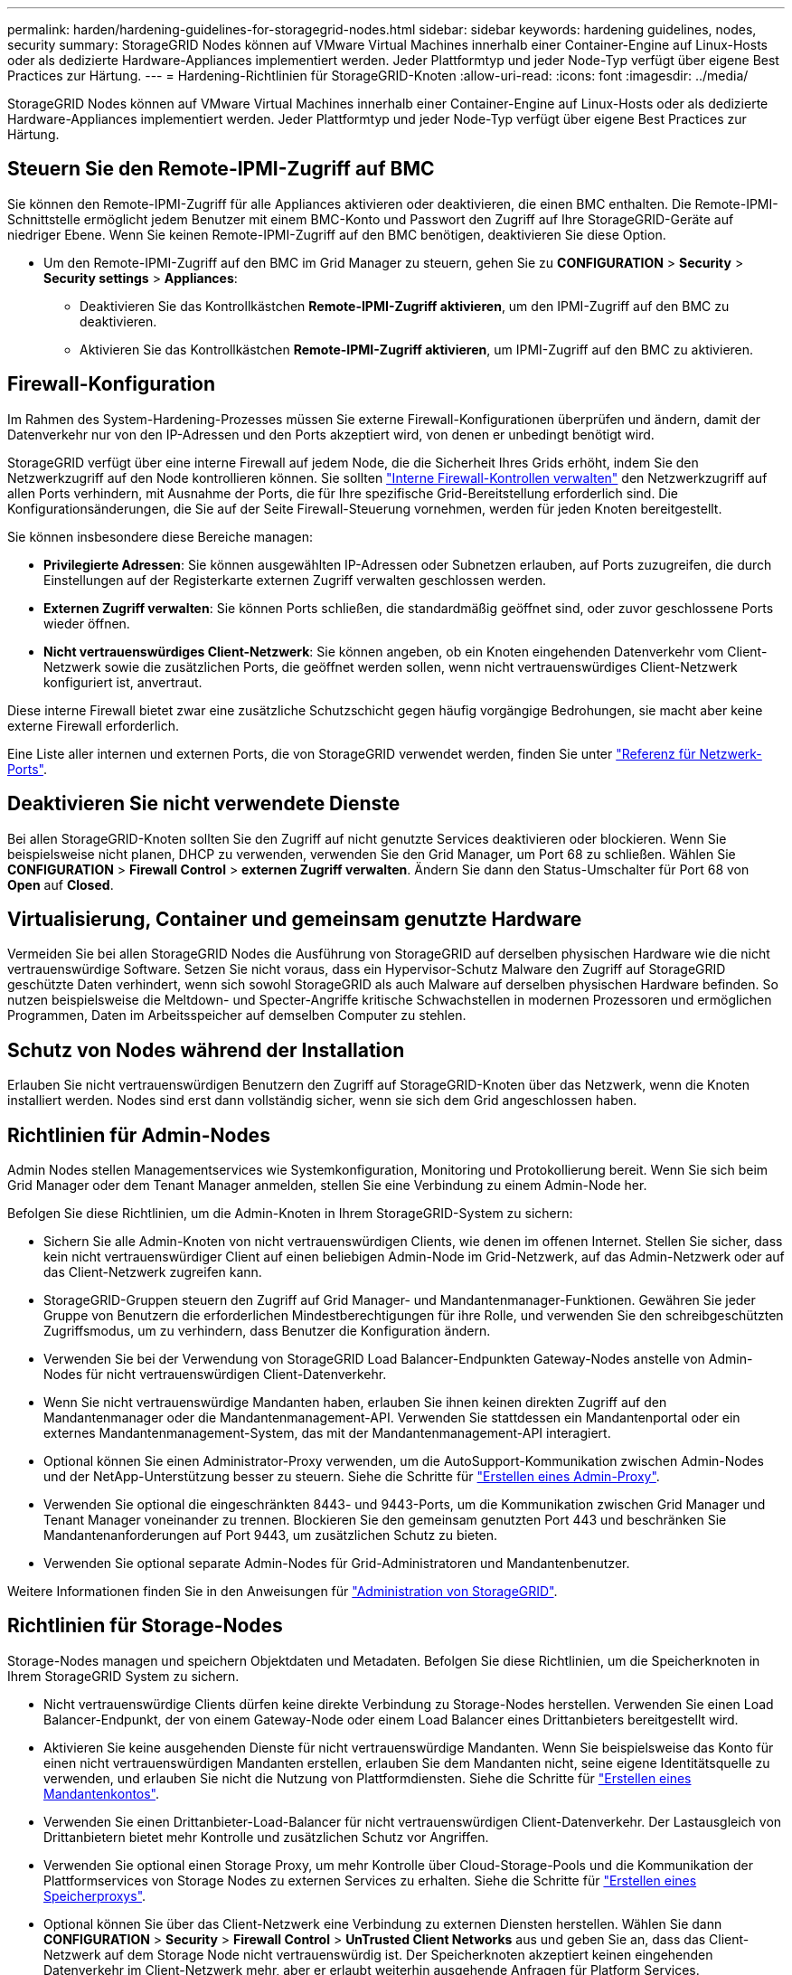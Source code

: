 ---
permalink: harden/hardening-guidelines-for-storagegrid-nodes.html 
sidebar: sidebar 
keywords: hardening guidelines, nodes, security 
summary: StorageGRID Nodes können auf VMware Virtual Machines innerhalb einer Container-Engine auf Linux-Hosts oder als dedizierte Hardware-Appliances implementiert werden. Jeder Plattformtyp und jeder Node-Typ verfügt über eigene Best Practices zur Härtung. 
---
= Hardening-Richtlinien für StorageGRID-Knoten
:allow-uri-read: 
:icons: font
:imagesdir: ../media/


[role="lead"]
StorageGRID Nodes können auf VMware Virtual Machines innerhalb einer Container-Engine auf Linux-Hosts oder als dedizierte Hardware-Appliances implementiert werden. Jeder Plattformtyp und jeder Node-Typ verfügt über eigene Best Practices zur Härtung.



== Steuern Sie den Remote-IPMI-Zugriff auf BMC

Sie können den Remote-IPMI-Zugriff für alle Appliances aktivieren oder deaktivieren, die einen BMC enthalten. Die Remote-IPMI-Schnittstelle ermöglicht jedem Benutzer mit einem BMC-Konto und Passwort den Zugriff auf Ihre StorageGRID-Geräte auf niedriger Ebene. Wenn Sie keinen Remote-IPMI-Zugriff auf den BMC benötigen, deaktivieren Sie diese Option.

* Um den Remote-IPMI-Zugriff auf den BMC im Grid Manager zu steuern, gehen Sie zu *CONFIGURATION* > *Security* > *Security settings* > *Appliances*:
+
** Deaktivieren Sie das Kontrollkästchen *Remote-IPMI-Zugriff aktivieren*, um den IPMI-Zugriff auf den BMC zu deaktivieren.
** Aktivieren Sie das Kontrollkästchen *Remote-IPMI-Zugriff aktivieren*, um IPMI-Zugriff auf den BMC zu aktivieren.






== Firewall-Konfiguration

Im Rahmen des System-Hardening-Prozesses müssen Sie externe Firewall-Konfigurationen überprüfen und ändern, damit der Datenverkehr nur von den IP-Adressen und den Ports akzeptiert wird, von denen er unbedingt benötigt wird.

StorageGRID verfügt über eine interne Firewall auf jedem Node, die die Sicherheit Ihres Grids erhöht, indem Sie den Netzwerkzugriff auf den Node kontrollieren können. Sie sollten link:../admin/manage-firewall-controls.html["Interne Firewall-Kontrollen verwalten"] den Netzwerkzugriff auf allen Ports verhindern, mit Ausnahme der Ports, die für Ihre spezifische Grid-Bereitstellung erforderlich sind. Die Konfigurationsänderungen, die Sie auf der Seite Firewall-Steuerung vornehmen, werden für jeden Knoten bereitgestellt.

Sie können insbesondere diese Bereiche managen:

* *Privilegierte Adressen*: Sie können ausgewählten IP-Adressen oder Subnetzen erlauben, auf Ports zuzugreifen, die durch Einstellungen auf der Registerkarte externen Zugriff verwalten geschlossen werden.
* *Externen Zugriff verwalten*: Sie können Ports schließen, die standardmäßig geöffnet sind, oder zuvor geschlossene Ports wieder öffnen.
* *Nicht vertrauenswürdiges Client-Netzwerk*: Sie können angeben, ob ein Knoten eingehenden Datenverkehr vom Client-Netzwerk sowie die zusätzlichen Ports, die geöffnet werden sollen, wenn nicht vertrauenswürdiges Client-Netzwerk konfiguriert ist, anvertraut.


Diese interne Firewall bietet zwar eine zusätzliche Schutzschicht gegen häufig vorgängige Bedrohungen, sie macht aber keine externe Firewall erforderlich.

Eine Liste aller internen und externen Ports, die von StorageGRID verwendet werden, finden Sie unter link:../network/network-port-reference.html["Referenz für Netzwerk-Ports"].



== Deaktivieren Sie nicht verwendete Dienste

Bei allen StorageGRID-Knoten sollten Sie den Zugriff auf nicht genutzte Services deaktivieren oder blockieren. Wenn Sie beispielsweise nicht planen, DHCP zu verwenden, verwenden Sie den Grid Manager, um Port 68 zu schließen. Wählen Sie *CONFIGURATION* > *Firewall Control* > *externen Zugriff verwalten*. Ändern Sie dann den Status-Umschalter für Port 68 von *Open* auf *Closed*.



== Virtualisierung, Container und gemeinsam genutzte Hardware

Vermeiden Sie bei allen StorageGRID Nodes die Ausführung von StorageGRID auf derselben physischen Hardware wie die nicht vertrauenswürdige Software. Setzen Sie nicht voraus, dass ein Hypervisor-Schutz Malware den Zugriff auf StorageGRID geschützte Daten verhindert, wenn sich sowohl StorageGRID als auch Malware auf derselben physischen Hardware befinden. So nutzen beispielsweise die Meltdown- und Specter-Angriffe kritische Schwachstellen in modernen Prozessoren und ermöglichen Programmen, Daten im Arbeitsspeicher auf demselben Computer zu stehlen.



== Schutz von Nodes während der Installation

Erlauben Sie nicht vertrauenswürdigen Benutzern den Zugriff auf StorageGRID-Knoten über das Netzwerk, wenn die Knoten installiert werden. Nodes sind erst dann vollständig sicher, wenn sie sich dem Grid angeschlossen haben.



== Richtlinien für Admin-Nodes

Admin Nodes stellen Managementservices wie Systemkonfiguration, Monitoring und Protokollierung bereit. Wenn Sie sich beim Grid Manager oder dem Tenant Manager anmelden, stellen Sie eine Verbindung zu einem Admin-Node her.

Befolgen Sie diese Richtlinien, um die Admin-Knoten in Ihrem StorageGRID-System zu sichern:

* Sichern Sie alle Admin-Knoten von nicht vertrauenswürdigen Clients, wie denen im offenen Internet. Stellen Sie sicher, dass kein nicht vertrauenswürdiger Client auf einen beliebigen Admin-Node im Grid-Netzwerk, auf das Admin-Netzwerk oder auf das Client-Netzwerk zugreifen kann.
* StorageGRID-Gruppen steuern den Zugriff auf Grid Manager- und Mandantenmanager-Funktionen. Gewähren Sie jeder Gruppe von Benutzern die erforderlichen Mindestberechtigungen für ihre Rolle, und verwenden Sie den schreibgeschützten Zugriffsmodus, um zu verhindern, dass Benutzer die Konfiguration ändern.
* Verwenden Sie bei der Verwendung von StorageGRID Load Balancer-Endpunkten Gateway-Nodes anstelle von Admin-Nodes für nicht vertrauenswürdigen Client-Datenverkehr.
* Wenn Sie nicht vertrauenswürdige Mandanten haben, erlauben Sie ihnen keinen direkten Zugriff auf den Mandantenmanager oder die Mandantenmanagement-API. Verwenden Sie stattdessen ein Mandantenportal oder ein externes Mandantenmanagement-System, das mit der Mandantenmanagement-API interagiert.
* Optional können Sie einen Administrator-Proxy verwenden, um die AutoSupport-Kommunikation zwischen Admin-Nodes und der NetApp-Unterstützung besser zu steuern. Siehe die Schritte für link:../admin/configuring-admin-proxy-settings.html["Erstellen eines Admin-Proxy"].
* Verwenden Sie optional die eingeschränkten 8443- und 9443-Ports, um die Kommunikation zwischen Grid Manager und Tenant Manager voneinander zu trennen. Blockieren Sie den gemeinsam genutzten Port 443 und beschränken Sie Mandantenanforderungen auf Port 9443, um zusätzlichen Schutz zu bieten.
* Verwenden Sie optional separate Admin-Nodes für Grid-Administratoren und Mandantenbenutzer.


Weitere Informationen finden Sie in den Anweisungen für link:../admin/index.html["Administration von StorageGRID"].



== Richtlinien für Storage-Nodes

Storage-Nodes managen und speichern Objektdaten und Metadaten. Befolgen Sie diese Richtlinien, um die Speicherknoten in Ihrem StorageGRID System zu sichern.

* Nicht vertrauenswürdige Clients dürfen keine direkte Verbindung zu Storage-Nodes herstellen. Verwenden Sie einen Load Balancer-Endpunkt, der von einem Gateway-Node oder einem Load Balancer eines Drittanbieters bereitgestellt wird.
* Aktivieren Sie keine ausgehenden Dienste für nicht vertrauenswürdige Mandanten. Wenn Sie beispielsweise das Konto für einen nicht vertrauenswürdigen Mandanten erstellen, erlauben Sie dem Mandanten nicht, seine eigene Identitätsquelle zu verwenden, und erlauben Sie nicht die Nutzung von Plattformdiensten. Siehe die Schritte für link:../admin/creating-tenant-account.html["Erstellen eines Mandantenkontos"].
* Verwenden Sie einen Drittanbieter-Load-Balancer für nicht vertrauenswürdigen Client-Datenverkehr. Der Lastausgleich von Drittanbietern bietet mehr Kontrolle und zusätzlichen Schutz vor Angriffen.
* Verwenden Sie optional einen Storage Proxy, um mehr Kontrolle über Cloud-Storage-Pools und die Kommunikation der Plattformservices von Storage Nodes zu externen Services zu erhalten. Siehe die Schritte für link:../admin/configuring-storage-proxy-settings.html["Erstellen eines Speicherproxys"].
* Optional können Sie über das Client-Netzwerk eine Verbindung zu externen Diensten herstellen. Wählen Sie dann *CONFIGURATION* > *Security* > *Firewall Control* > *UnTrusted Client Networks* aus und geben Sie an, dass das Client-Netzwerk auf dem Storage Node nicht vertrauenswürdig ist. Der Speicherknoten akzeptiert keinen eingehenden Datenverkehr im Client-Netzwerk mehr, aber er erlaubt weiterhin ausgehende Anfragen für Platform Services.




== Richtlinien für Gateway-Nodes

Gateway-Knoten stellen eine optionale Schnittstelle zum Lastausgleich bereit, über die Client-Anwendungen eine Verbindung zu StorageGRID herstellen können. Befolgen Sie die folgenden Richtlinien zum Sichern aller Gateway-Knoten in Ihrem StorageGRID System:

* Konfigurieren und verwenden Sie Load Balancer-Endpunkte. Siehe link:../admin/managing-load-balancing.html["Überlegungen zum Lastausgleich"].
* Verwenden Sie für nicht vertrauenswürdigen Client-Datenverkehr einen Drittanbieter-Load-Balancer zwischen Client und Gateway-Node oder Storage-Nodes. Der Lastausgleich von Drittanbietern bietet mehr Kontrolle und zusätzlichen Schutz vor Angriffen. Wenn Sie einen Load Balancer eines Drittanbieters verwenden, kann der Netzwerk-Traffic optional auch so konfiguriert werden, dass er über einen internen Load Balancer-Endpunkt geleitet oder direkt an Storage Nodes gesendet wird.
* Wenn Sie Load Balancer-Endpunkte verwenden, lassen Sie optional Clients über das Client-Netzwerk verbinden. Wählen Sie dann *CONFIGURATION* > *Security* > *Firewall Control* > *UnTrusted Client Networks* aus und geben Sie an, dass das Client-Netzwerk auf dem Gateway Node nicht vertrauenswürdig ist. Der Gateway-Node akzeptiert nur eingehenden Datenverkehr an den Ports, die explizit als Load Balancer-Endpunkte konfiguriert wurden.




== Richtlinien für die Nodes von Hardware-Appliances

StorageGRID Hardware-Appliances wurden speziell für den Einsatz in einem StorageGRID System entwickelt. Einige Geräte können als Storage-Nodes verwendet werden. Andere Appliances können als Admin-Nodes oder Gateway-Nodes verwendet werden. Appliance-Nodes können mit softwarebasierten Nodes kombiniert oder voll entwickelten All-Appliance-Grids implementiert werden.

Beachten Sie diese Richtlinien zum Schutz aller Hardware-Appliance-Nodes in Ihrem StorageGRID System:

* Wenn die Appliance SANtricity System Manager zum Management des Storage Controllers verwendet, verhindern Sie, dass nicht vertrauenswürdige Clients über das Netzwerk auf SANtricity System Manager zugreifen.
* Wenn die Appliance über einen Baseboard Management Controller (BMC) verfügt, beachten Sie, dass der BMC-Management-Port einen niedrigen Hardwarezugriff ermöglicht. Schließen Sie den BMC-Management-Port nur an ein sicheres, vertrauenswürdiges, internes Management-Netzwerk an. Wenn kein solches Netzwerk verfügbar ist, lassen Sie den BMC-Management-Port unverbunden oder blockiert, es sei denn, eine BMC-Verbindung wird vom technischen Support angefordert.
* Wenn die Appliance die Remote-Verwaltung der Controller-Hardware über Ethernet mit dem IPMI-Standard (Intelligent Platform Management Interface) unterstützt, blockieren Sie den nicht vertrauenswürdigen Datenverkehr auf Port 623.



NOTE: Sie können den Remote-IPMI-Zugriff für alle Appliances aktivieren oder deaktivieren, die einen BMC enthalten. Die Remote-IPMI-Schnittstelle ermöglicht jedem Benutzer mit einem BMC-Konto und Passwort den Zugriff auf Ihre StorageGRID-Geräte auf niedriger Ebene. Wenn Sie keinen Remote-IPMI-Zugriff auf das BMC benötigen, deaktivieren Sie diese Option mit einer der folgenden Methoden: + im Grid-Manager gehen Sie zu *CONFIGURATION* > *Security* > *Sicherheitseinstellungen* > *Appliances* und deaktivieren Sie das Kontrollkästchen *Remote-IPMI-Zugriff aktivieren*. + Verwenden Sie in der Grid-Management-API den privaten Endpunkt: `PUT /private/bmc`.

* Für Appliance-Modelle mit SED-, FDE- oder FIPS-NL-SAS-Laufwerken, die Sie mit SANtricity System Manager managen, https://docs.netapp.com/us-en/storagegrid-appliances/installconfig/accessing-and-configuring-santricity-system-manager.html["Aktivieren und konfigurieren Sie die SANtricity-Laufwerksicherheit"^].
* Für Appliance-Modelle mit SED- oder FIPS-NVMe-SSDs, die Sie mit dem StorageGRID-Appliance-Installationsprogramm und dem Grid-Manager managen, https://docs.netapp.com/us-en/storagegrid-appliances/installconfig/optional-enabling-node-encryption.html#enable-drive-encryption["Aktivieren und konfigurieren Sie die StorageGRID-Laufwerkverschlüsselung"^].
* Verwenden Sie für Appliances ohne SED-, FDE- oder FIPS-Laufwerke einen Key Management Server (KMS) für  https://docs.netapp.com/us-en/storagegrid-appliances/installconfig/optional-enabling-node-encryption.html#enable-node-encryption["Aktivieren und Konfigurieren der StorageGRID Software-Node-Verschlüsselung"^].

